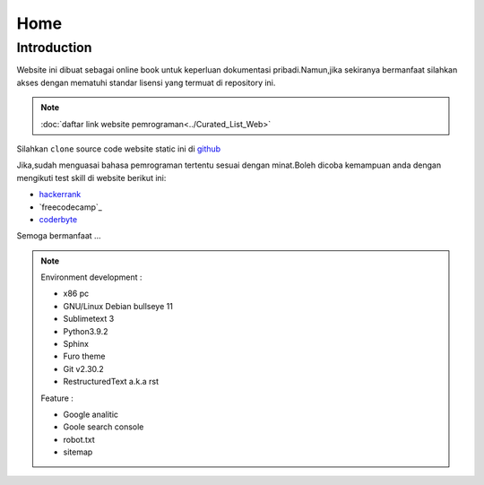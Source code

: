 """""""""
Home
"""""""""

==============
Introduction
==============

Website ini dibuat sebagai online book untuk keperluan dokumentasi pribadi.Namun,jika sekiranya bermanfaat silahkan akses dengan mematuhi standar lisensi yang termuat di repository ini.

.. NOTE::
           
            :doc:`daftar link website pemrograman<../Curated_List_Web>`




.. image:: ./../../images/github.png
   :height: 24
   :width: 18
   :alt: mukharomdev
   :align: left

| Silahkan ``clone`` source code website static ini di `github`_


Jika,sudah menguasai bahasa pemrograman tertentu sesuai dengan minat.Boleh dicoba kemampuan anda dengan mengikuti test skill di website berikut ini:

- `hackerrank`_
- `freecodecamp`_
- `coderbyte`_


Semoga bermanfaat ...


.. NOTE::
	
			Environment development :

			- x86 pc
			- GNU/Linux Debian bullseye 11
			- Sublimetext 3
			- Python3.9.2
			- Sphinx 
			- Furo theme
			- Git v2.30.2
			- RestructuredText a.k.a rst
			
			Feature :

			- Google analitic
			- Goole search console
			- robot.txt
			- sitemap

.. _github: https://github.com/mukharomdev/mukharomdev.git
.. _hackerrank: https://hackerrank.com
.. _freecodechamp: https://www.freecodecamp.org
.. _coderbyte: https://www.coderbyte.com